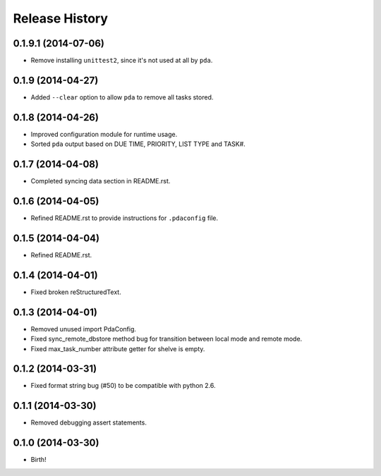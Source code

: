 .. :changelog:

Release History
---------------

0.1.9.1 (2014-07-06)
++++++++++++++++++++

* Remove installing ``unittest2``, since it's not used at all by ``pda``.

0.1.9 (2014-04-27)
++++++++++++++++++

* Added ``--clear`` option to allow ``pda`` to remove all tasks stored.

0.1.8 (2014-04-26)
++++++++++++++++++

* Improved configuration module for runtime usage.
* Sorted ``pda`` output based on DUE TIME, PRIORITY, LIST TYPE and TASK#.

0.1.7 (2014-04-08)
++++++++++++++++++

* Completed syncing data section in README.rst.

0.1.6 (2014-04-05)
++++++++++++++++++

* Refined README.rst to provide instructions for ``.pdaconfig`` file.

0.1.5 (2014-04-04)
++++++++++++++++++

* Refined README.rst.

0.1.4 (2014-04-01)
++++++++++++++++++

* Fixed broken reStructuredText.

0.1.3 (2014-04-01)
++++++++++++++++++

* Removed unused import PdaConfig.
* Fixed sync_remote_dbstore method bug for transition between local mode and remote mode.
* Fixed max_task_number attribute getter for shelve is empty.

0.1.2 (2014-03-31)
++++++++++++++++++

* Fixed format string bug (#50) to be compatible with python 2.6.

0.1.1 (2014-03-30)
++++++++++++++++++

* Removed debugging assert statements.

0.1.0 (2014-03-30)
++++++++++++++++++

* Birth!
